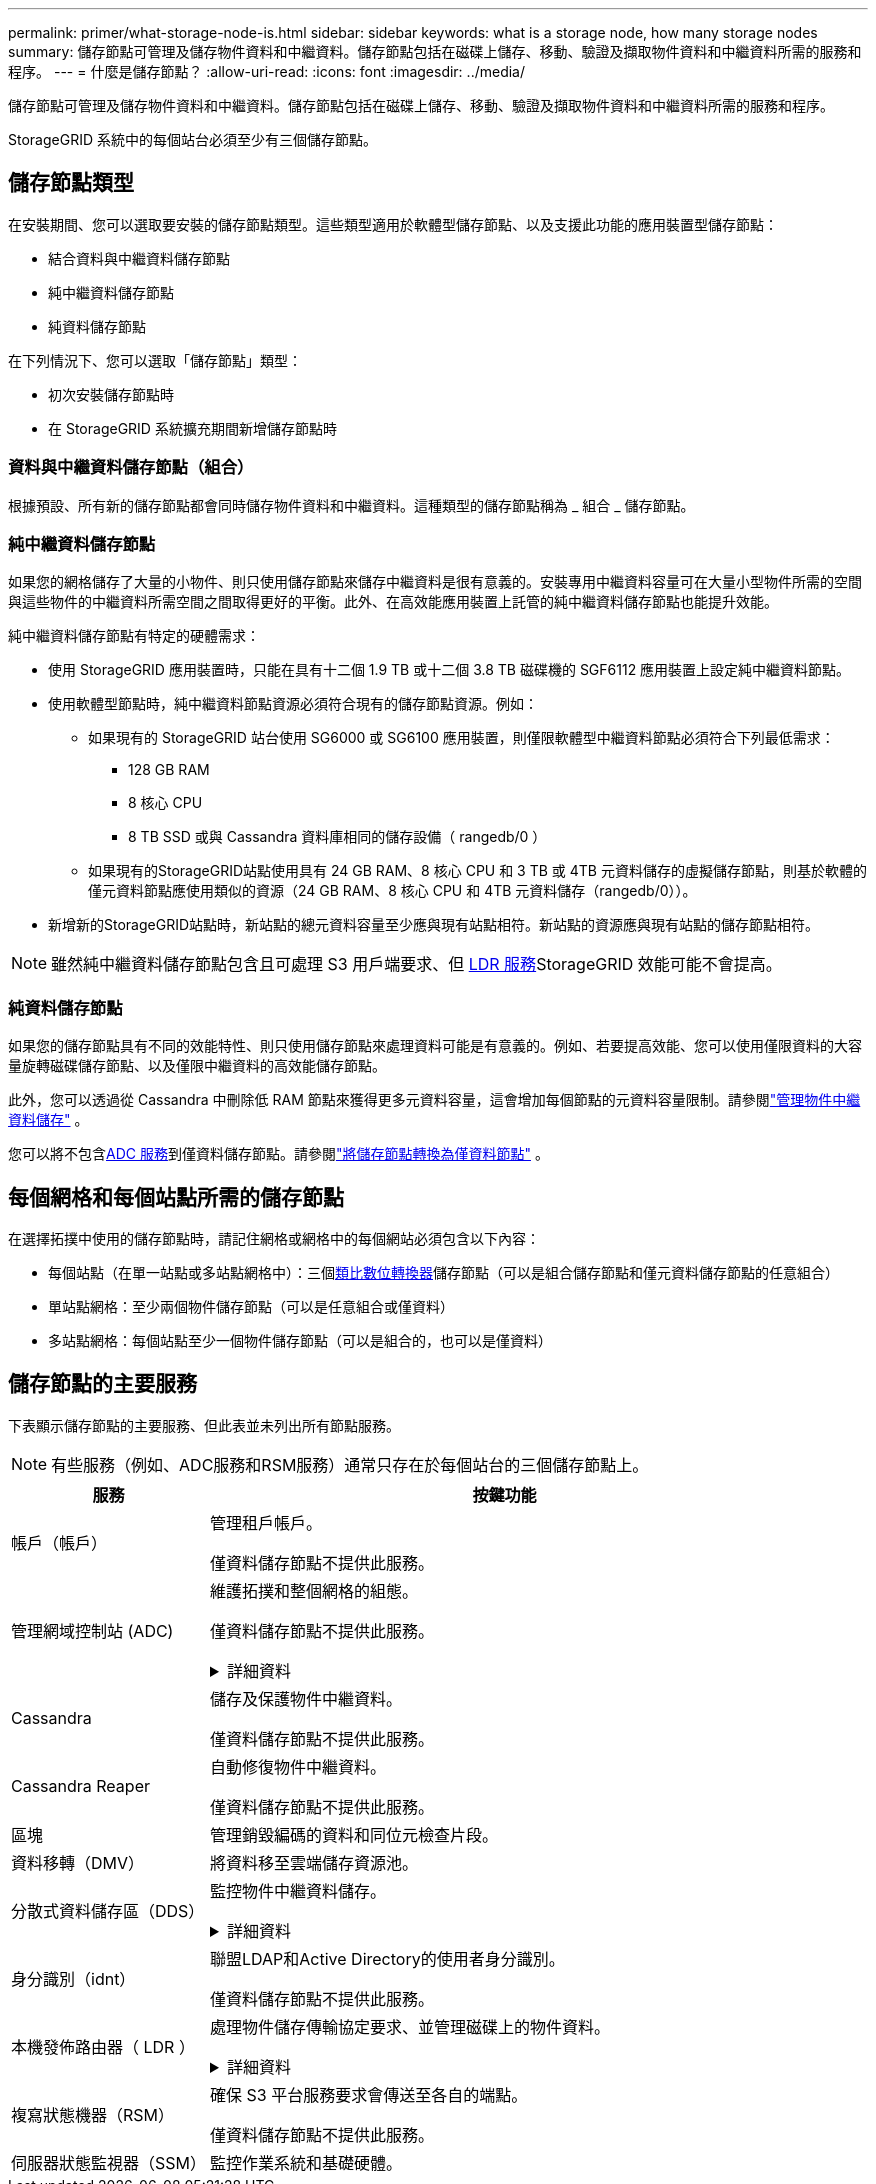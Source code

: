 ---
permalink: primer/what-storage-node-is.html 
sidebar: sidebar 
keywords: what is a storage node, how many storage nodes 
summary: 儲存節點可管理及儲存物件資料和中繼資料。儲存節點包括在磁碟上儲存、移動、驗證及擷取物件資料和中繼資料所需的服務和程序。 
---
= 什麼是儲存節點？
:allow-uri-read: 
:icons: font
:imagesdir: ../media/


[role="lead"]
儲存節點可管理及儲存物件資料和中繼資料。儲存節點包括在磁碟上儲存、移動、驗證及擷取物件資料和中繼資料所需的服務和程序。

StorageGRID 系統中的每個站台必須至少有三個儲存節點。



== 儲存節點類型

在安裝期間、您可以選取要安裝的儲存節點類型。這些類型適用於軟體型儲存節點、以及支援此功能的應用裝置型儲存節點：

* 結合資料與中繼資料儲存節點
* 純中繼資料儲存節點
* 純資料儲存節點


在下列情況下、您可以選取「儲存節點」類型：

* 初次安裝儲存節點時
* 在 StorageGRID 系統擴充期間新增儲存節點時




=== 資料與中繼資料儲存節點（組合）

根據預設、所有新的儲存節點都會同時儲存物件資料和中繼資料。這種類型的儲存節點稱為 _ 組合 _ 儲存節點。



=== 純中繼資料儲存節點

如果您的網格儲存了大量的小物件、則只使用儲存節點來儲存中繼資料是很有意義的。安裝專用中繼資料容量可在大量小型物件所需的空間與這些物件的中繼資料所需空間之間取得更好的平衡。此外、在高效能應用裝置上託管的純中繼資料儲存節點也能提升效能。

純中繼資料儲存節點有特定的硬體需求：

* 使用 StorageGRID 應用裝置時，只能在具有十二個 1.9 TB 或十二個 3.8 TB 磁碟機的 SGF6112 應用裝置上設定純中繼資料節點。
* 使用軟體型節點時，純中繼資料節點資源必須符合現有的儲存節點資源。例如：
+
** 如果現有的 StorageGRID 站台使用 SG6000 或 SG6100 應用裝置，則僅限軟體型中繼資料節點必須符合下列最低需求：
+
*** 128 GB RAM
*** 8 核心 CPU
*** 8 TB SSD 或與 Cassandra 資料庫相同的儲存設備（ rangedb/0 ）


** 如果現有的StorageGRID站點使用具有 24 GB RAM、8 核心 CPU 和 3 TB 或 4TB 元資料儲存的虛擬儲存節點，則基於軟體的僅元資料節點應使用類似的資源（24 GB RAM、8 核心 CPU 和 4TB 元資料儲存（rangedb/0））。


* 新增新的StorageGRID站點時，新站點的總元資料容量至少應與現有站點相符。新站點的資源應與現有站點的儲存節點相符。



NOTE: 雖然純中繼資料儲存節點包含且可處理 S3 用戶端要求、但 <<ldr-service,LDR 服務>>StorageGRID 效能可能不會提高。



=== 純資料儲存節點

如果您的儲存節點具有不同的效能特性、則只使用儲存節點來處理資料可能是有意義的。例如、若要提高效能、您可以使用僅限資料的大容量旋轉磁碟儲存節點、以及僅限中繼資料的高效能儲存節點。

此外，您可以透過從 Cassandra 中刪除低 RAM 節點來獲得更多元資料容量，這會增加每個節點的元資料容量限制。請參閱link:../admin/managing-object-metadata-storage.html["管理物件中繼資料儲存"] 。

您可以將不包含<<adc-service,ADC 服務>>到僅資料儲存節點。請參閱link:../maintain/convert-to-data-only-node.html["將儲存節點轉換為僅資料節點"] 。



== 每個網格和每個站點所需的儲存節點

在選擇拓撲中使用的儲存節點時，請記住網格或網格中的每個網站必須包含以下內容：

* 每個站點（在單一站點或多站點網格中）：三個<<adc-service,類比數位轉換器>>儲存節點（可以是組合儲存節點和僅元資料儲存節點的任意組合）
* 單站點網格：至少兩個物件儲存節點（可以是任意組合或僅資料）
* 多站點網格：每個站點至少一個物件儲存節點（可以是組合的，也可以是僅資料）




== 儲存節點的主要服務

下表顯示儲存節點的主要服務、但此表並未列出所有節點服務。


NOTE: 有些服務（例如、ADC服務和RSM服務）通常只存在於每個站台的三個儲存節點上。

[cols="1a,3a"]
|===
| 服務 | 按鍵功能 


 a| 
帳戶（帳戶）
 a| 
管理租戶帳戶。

僅資料儲存節點不提供此服務。



 a| 
[[adc-service]]管理網域控制站 (ADC)
 a| 
維護拓撲和整個網格的組態。

僅資料儲存節點不提供此服務。

.詳細資料
[%collapsible]
====
管理網域控制器（ADC）服務會驗證網格節點及其彼此的連線。ADC 服務至少託管在一個站台的三個儲存節點上。

ADC服務負責維護拓撲資訊、包括服務的位置和可用度。當網格節點需要來自另一個網格節點的資訊、或是由另一個網格節點執行的動作時、它會聯絡某個ADC服務、以尋找處理其要求的最佳網格節點。此外、 ADC 服務會保留 StorageGRID 部署組態套件的複本、讓任何網格節點都能擷取目前的組態資訊。

為了方便分散式和分散式作業、每個ADC服務都會將憑證、組態套件、服務和拓撲的相關資訊、與StorageGRID 其他的子系統中的ADC服務進行同步。

一般而言、所有網格節點都會維持至少一項ADC服務的連線。如此可確保網格節點永遠存取最新資訊。當網格節點連線時、它們會快取其他網格節點的憑證、即使 ADC 服務無法使用、系統仍能繼續使用已知網格節點運作。新的網格節點只能使用ADC服務建立連線。

每個網格節點的連線可讓ADC服務收集拓撲資訊。此網格節點資訊包括CPU負載、可用磁碟空間（如果有儲存設備）、支援的服務、以及網格節點的站台ID。其他服務則透過拓撲查詢、要求ADC服務提供拓撲資訊。ADC服務會回應每個查詢、並提供StorageGRID 從該系統接收到的最新資訊。

====


 a| 
Cassandra
 a| 
儲存及保護物件中繼資料。

僅資料儲存節點不提供此服務。



 a| 
Cassandra Reaper
 a| 
自動修復物件中繼資料。

僅資料儲存節點不提供此服務。



 a| 
區塊
 a| 
管理銷毀編碼的資料和同位元檢查片段。



 a| 
資料移轉（DMV）
 a| 
將資料移至雲端儲存資源池。



 a| 
分散式資料儲存區（DDS）
 a| 
監控物件中繼資料儲存。

.詳細資料
[%collapsible]
====
每個儲存節點都包含分散式資料儲存區（ DDS ）服務。此服務會與 Cassandra 資料庫進行介面、以對儲存在 StorageGRID 系統中的物件中繼資料執行背景工作。

DDS 服務會追蹤寫入 StorageGRID 系統的物件總數、以及透過每個系統支援介面（ S3 ）擷取的物件總數。

====


 a| 
身分識別（idnt）
 a| 
聯盟LDAP和Active Directory的使用者身分識別。

僅資料儲存節點不提供此服務。



 a| 
[[ldR-service]] 本機發佈路由器（ LDR ）
 a| 
處理物件儲存傳輸協定要求、並管理磁碟上的物件資料。

.詳細資料
[%collapsible]
====
每個 _ 組合 _ 、 _ 僅資料 _ 和 _ 僅中繼資料 _ 儲存節點都包含本機發佈路由器（ LDR ）服務。此服務可處理內容傳輸功能、包括資料儲存、路由和要求處理。LDR 服務可處理資料傳輸負載和資料傳輸功能、以完成 StorageGRID 系統的大部分工作。

LDR服務負責下列工作：

* 查詢
* 資訊生命週期管理（ILM）活動
* 物件刪除
* 物件資料儲存
* 從另一個LDR服務（儲存節點）傳輸物件資料
* 資料儲存管理
* S3 傳輸協定介面


LDR 服務也會將每個 S3 物件對應至其唯一 UUID 。

物件存放區:: LDR服務的基礎資料儲存區分為固定數量的物件存放區（也稱為儲存磁碟區）。每個物件存放區都是個別的掛載點。
+
--
儲存節點中的物件會以介於0000到002F之間的十六進位數字來識別、這稱為Volume ID。空間會保留在第一個物件存放區（Volume 0）中、以供Cassandra資料庫中的物件中繼資料使用；該磁碟區上的任何剩餘空間都會用於物件資料。所有其他物件存放區僅用於物件資料、包括複寫複本和銷毀編碼的片段。

為了確保複寫複本的空間使用率、會根據可用的儲存空間、將特定物件的物件資料儲存至單一物件存放區。物件儲存區填滿容量時、其餘物件儲存區會繼續儲存物件、直到儲存節點上沒有空間為止。

--
中繼資料保護:: 將物件中繼資料儲存在Cassandra資料庫中、該資料庫與LDR服務介面。StorageGRID
+
--
為了確保備援並保護資料免於遺失、每個站台都會保留三份物件中繼資料複本。此複寫無法設定、而且會自動執行。如需詳細資訊、請參閱 link:../admin/managing-object-metadata-storage.html["管理物件中繼資料儲存"]。

--


====


 a| 
複寫狀態機器（RSM）
 a| 
確保 S3 平台服務要求會傳送至各自的端點。

僅資料儲存節點不提供此服務。



 a| 
伺服器狀態監視器（SSM）
 a| 
監控作業系統和基礎硬體。

|===